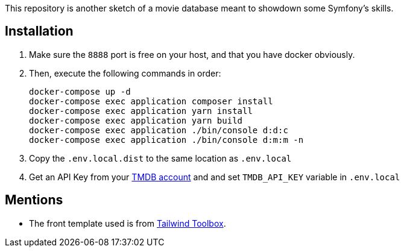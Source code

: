 This repository is another sketch of a movie database meant to showdown some Symfony's skills.

== Installation

1. Make sure the `8888` port is free on your host, and that you have docker obviously.
2. Then, execute the following commands in order:

    docker-compose up -d
    docker-compose exec application composer install
    docker-compose exec application yarn install
    docker-compose exec application yarn build
    docker-compose exec application ./bin/console d:d:c
    docker-compose exec application ./bin/console d:m:m -n

3. Copy the `.env.local.dist` to the same location as `.env.local`
4. Get an API Key from your https://www.themoviedb.org/settings/api[TMDB account] and and set `TMDB_API_KEY` variable in `.env.local`

== Mentions

- The front template used is from https://www.tailwindtoolbox.com/templates/multi-section-form[Tailwind Toolbox].
